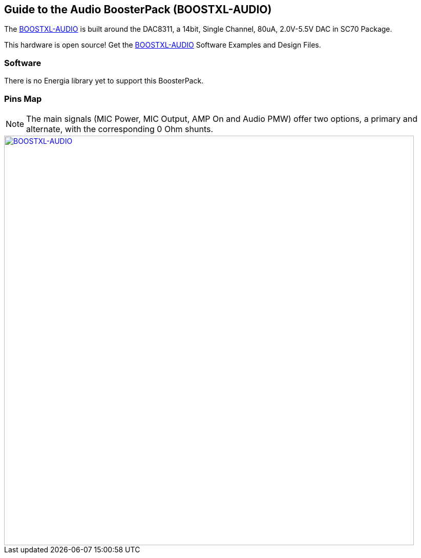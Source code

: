 == Guide to the Audio BoosterPack (BOOSTXL-AUDIO)
The http://www.ti.com/tool/BOOSTXL-AUDIO[BOOSTXL-AUDIO] is built around the DAC8311, a 14bit, Single Channel, 80uA, 2.0V-5.5V DAC in SC70 Package.

This hardware is open source! Get the http://www.ti.com/tool/BOOSTXL-AUDIO[BOOSTXL-AUDIO] Software Examples and Design Files.

=== Software
There is no Energia library yet to support this BoosterPack.

=== Pins Map
:icons: font
NOTE: The main signals (MIC Power, MIC Output, AMP On and Audio PMW) offer two options, a primary and alternate, with the corresponding 0 Ohm shunts.

[caption="Figure 1: ",link=../img/BOOSTXL-AUDIO.jpg]
image::../img/BOOSTXL-AUDIO.jpg[BOOSTXL-AUDIO,800]

